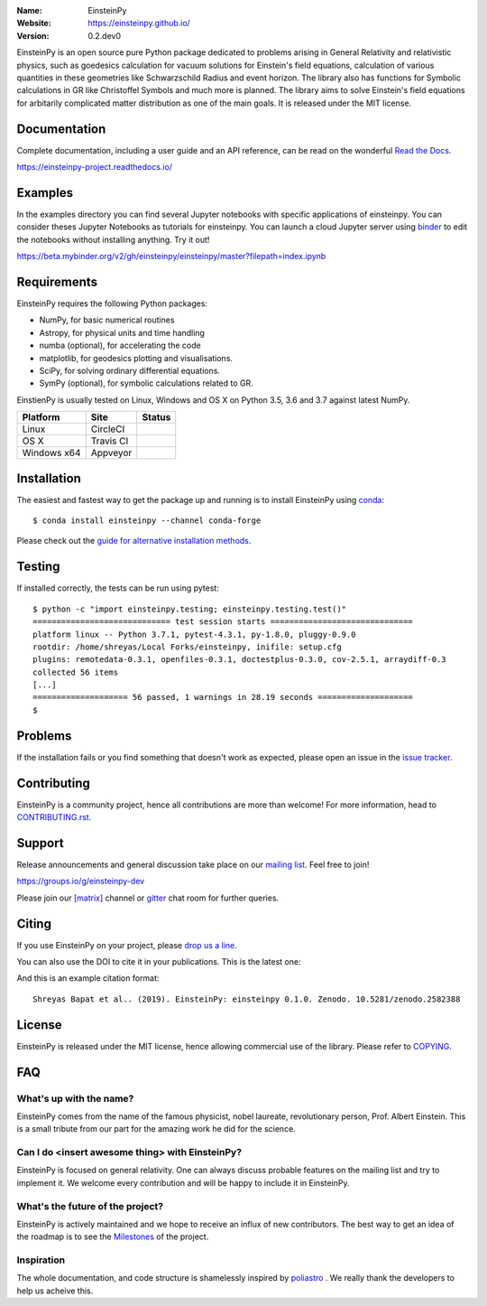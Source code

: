 .. einsteinpy

.. image:: http://einsteinpy.github.io/img/logo.png
   :target: http://einsteinpy.github.io/
   :alt: EinsteinPy logo
   :width: 675px
   :align: center

.. |astropy| image:: http://img.shields.io/badge/powered%20by-AstroPy-orange.svg?style=flat-square
   :target: http://www.astropy.org/

.. |mailing| image:: https://img.shields.io/badge/mailing%20list-groups.io-8cbcd1.svg?style=flat-square
   :target: https://groups.io/g/einsteinpy-dev

.. |doi| image:: https://zenodo.org/badge/168302584.svg?style=flat-square
   :target: https://zenodo.org/badge/latestdoi/168302584

.. |gitter| image:: https://img.shields.io/gitter/room/EinsteinPy-Project/EinsteinPy.svg?logo=gitter&style=flat-square
   :alt: Join the chat at https://gitter.im/EinsteinPy-Project/EinsteinPy
   :target: https://gitter.im/EinsteinPy-Project/EinsteinPy?utm_source=badge&utm_medium=badge&utm_campaign=pr-badge&utm_content=badge

.. |riotchat| image:: https://img.shields.io/matrix/einsteinpy:matrix.org.svg?style=flat-square
   :target: https://riot.im/app/#/room/#einsteinpy:matrix.org

.. |license| image:: https://img.shields.io/badge/license-MIT-blue.svg?style=flat-square
   :target: https://github.com/einsteinpy/einsteinpy/raw/master/COPYING

.. |docs| image:: https://img.shields.io/badge/docs-latest-brightgreen.svg?style=flat-square
   :target: https://einsteinpy-project.readthedocs.io/en/latest/?badge=latest

.. |travisci| image:: https://img.shields.io/travis/einsteinpy/einsteinpy/master.svg?style=flat-square&logo=travis
   :target: https://travis-ci.org/einsteinpy/einsteinpy

.. |codeclimate| image:: https://img.shields.io/codeclimate/maintainability/einsteinpy/einsteinpy.svg?logo=code-climate&style=flat-square
   :target: https://codeclimate.com/github/einsteinpy/einsteinpy/maintainability
   :alt: Maintainability

.. |circleci| image:: https://img.shields.io/circleci/project/github/einsteinpy/einsteinpy/master.svg?style=flat-square&logo=circleci
   :target: https://circleci.com/gh/einsteinpy/einsteinpy

.. |codecov| image:: https://img.shields.io/codecov/c/github/einsteinpy/einsteinpy.svg?style=flat-square
   :target: https://codecov.io/github/einsteinpy/einsteinpy?branch=master

.. |appveyor| image:: https://ci.appveyor.com/api/projects/status/b95ml54ebspx6sm9?svg=true
   :target: https://ci.appveyor.com/project/shreyasbapat/einsteinpy

.. |orcid-shreyas| image:: https://img.shields.io/badge/id-0000--0002--0870--4665-a6ce39.svg
   :target: https://orcid.org/0000-0002-0870-4665

:Name: EinsteinPy
:Website: https://einsteinpy.github.io/
:Version: 0.2.dev0

|astropy| |mailing| |gitter| |riotchat| |license| |docs|

|circleci| |travisci| |appveyor| |codecov| |codeclimate|

EinsteinPy is an open source pure Python package dedicated to problems arising in 
General Relativity and relativistic physics, such as goedesics calculation for vacuum 
solutions for Einstein's field equations, calculation of various quantities in these 
geometries like Schwarzschild Radius and event horizon. The library also has functions 
for Symbolic calculations in GR like Christoffel Symbols and much more is planned. 
The library aims to solve Einstein's field equations for arbitarily complicated 
matter distribution as one of the main goals. 
It is released under the MIT license.

Documentation
=============

|docs|

Complete documentation, including a user guide and an API reference, can be read on
the wonderful `Read the Docs`_.

https://einsteinpy-project.readthedocs.io/

.. _`Read the Docs`: https://readthedocs.org/

Examples
========

.. |mybinder| image:: https://img.shields.io/badge/launch-binder-e66581.svg?style=flat-square
   :target: https://beta.mybinder.org/v2/gh/einsteinpy/einsteinpy/master?filepath=index.ipynb

|mybinder|

In the examples directory you can find several Jupyter notebooks with specific
applications of einsteinpy. You can consider theses Jupyter Notebooks as tutorials for einsteinpy.
You can launch a cloud Jupyter server using `binder`_ to edit
the notebooks without installing anything. Try it out!

https://beta.mybinder.org/v2/gh/einsteinpy/einsteinpy/master?filepath=index.ipynb

.. _binder: https://beta.mybinder.org/

Requirements
============

EinsteinPy requires the following Python packages:

* NumPy, for basic numerical routines
* Astropy, for physical units and time handling
* numba (optional), for accelerating the code
* matplotlib, for geodesics plotting and visualisations.
* SciPy, for solving ordinary differential equations.
* SymPy (optional), for symbolic calculations related to GR.

EinstienPy is usually tested on Linux, Windows and OS X on Python
3.5, 3.6 and 3.7 against latest NumPy.

==============  ============  ===================
Platform        Site          Status
==============  ============  ===================
Linux           CircleCI      |circleci|
OS X            Travis CI     |travisci|
Windows x64     Appveyor      |appveyor|
==============  ============  ===================

Installation
============

The easiest and fastest way to get the package up and running is to
install EinsteinPy using `conda <http://conda.io>`_::

  $ conda install einsteinpy --channel conda-forge

Please check out the `guide for alternative installation methods`_.

.. _`guide for alternative installation methods`: https://einsteinpy.github.io/installation/

Testing
=======

|codecov|

If installed correctly, the tests can be run using pytest::

  $ python -c "import einsteinpy.testing; einsteinpy.testing.test()"
  ============================= test session starts ==============================
  platform linux -- Python 3.7.1, pytest-4.3.1, py-1.8.0, pluggy-0.9.0
  rootdir: /home/shreyas/Local Forks/einsteinpy, inifile: setup.cfg
  plugins: remotedata-0.3.1, openfiles-0.3.1, doctestplus-0.3.0, cov-2.5.1, arraydiff-0.3
  collected 56 items                                                             
  [...]
  ==================== 56 passed, 1 warnings in 28.19 seconds ====================
  $

Problems
========

If the installation fails or you find something that doesn't work as expected,
please open an issue in the `issue tracker`_.

.. _`issue tracker`: https://github.com/einsteinpy/einsteinpy/issues

Contributing
============

.. image:: https://img.shields.io/waffle/label/einsteinpy/einsteinpy/1%20-%20Ready.svg?style=flat-square
   :target: https://waffle.io/einsteinpy/einsteinpy
   :alt: 'Stories in Ready'

EinsteinPy is a community project, hence all contributions are more than
welcome! For more information, head to `CONTRIBUTING.rst`_.

.. _`CONTRIBUTING.rst`: https://github.com/einsteinpy/einsteinpy/blob/master/CONTRIBUTING.rst

Support
=======

|mailing|

Release announcements and general discussion take place on our `mailing list`_.
Feel free to join!

.. _`mailing list`: https://groups.io/g/einsteinpy-dev

https://groups.io/g/einsteinpy-dev

Please join our `[matrix]`_ channel or `gitter`_ chat room for further queries.

.. _`[matrix]`: https://matrix.to/#/#einsteinpy:matrix.org

.. _`gitter`: https://gitter.im/EinsteinPy-Project/EinsteinPy

Citing
======

If you use EinsteinPy on your project, please
`drop us a line <mailto:einsteinpy.project@gmail.com>`_.

You can also use the DOI to cite it in your publications. This is the latest
one:

|doi|

And this is an example citation format::

 Shreyas Bapat et al.. (2019). EinsteinPy: einsteinpy 0.1.0. Zenodo. 10.5281/zenodo.2582388


License
=======

|license|

EinsteinPy is released under the MIT license, hence allowing commercial
use of the library. Please refer to `COPYING`_.

.. _`COPYING`: https://github.com/einsteinpy/einsteinpy/blob/master/COPYING

FAQ
===

What's up with the name?
------------------------

EinsteinPy comes from the name of the famous physicist, nobel laureate, revolutionary person, Prof. Albert Einstein.
This is a small tribute from our part for the amazing work he did for the science.

Can I do <insert awesome thing> with EinsteinPy?
------------------------------------------------

EinsteinPy is focused on general relativity.  One can always discuss probable features on the mailing list and try to implement it.
We welcome every contribution and will be happy to include it in EinsteinPy.

What's the future of the project?
---------------------------------

EinsteinPy is actively maintained and we hope to receive an influx of new contributors.
The best way to get an idea of the roadmap is to see the `Milestones`_ of
the project.

.. _`Milestones`: https://github.com/einsteinpy/einsteinpy/milestones

Inspiration
-----------

The whole documentation, and code structure is shamelessly inspired by `poliastro`_ . We really thank the developers to
help us acheive this.

.. _`poliastro`: https://docs.poliastro.space/
